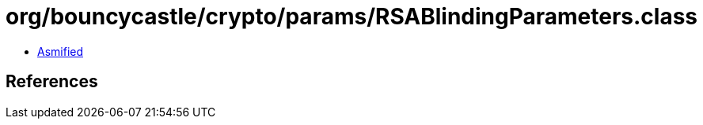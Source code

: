 = org/bouncycastle/crypto/params/RSABlindingParameters.class

 - link:RSABlindingParameters-asmified.java[Asmified]

== References

